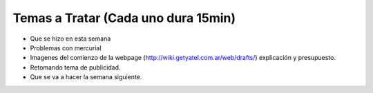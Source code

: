 .. tags: 
.. title: Reunión Regular 2014-02-11

Temas a Tratar (Cada uno dura 15min)
------------------------------------

- Que se hizo en esta semana
- Problemas con mercurial
- Imagenes del comienzo de la webpage (http://wiki.getyatel.com.ar/web/drafts/)
  explicación y presupuesto.
- Retomando tema de publicidad.
- Que se va a hacer la semana siguiente.